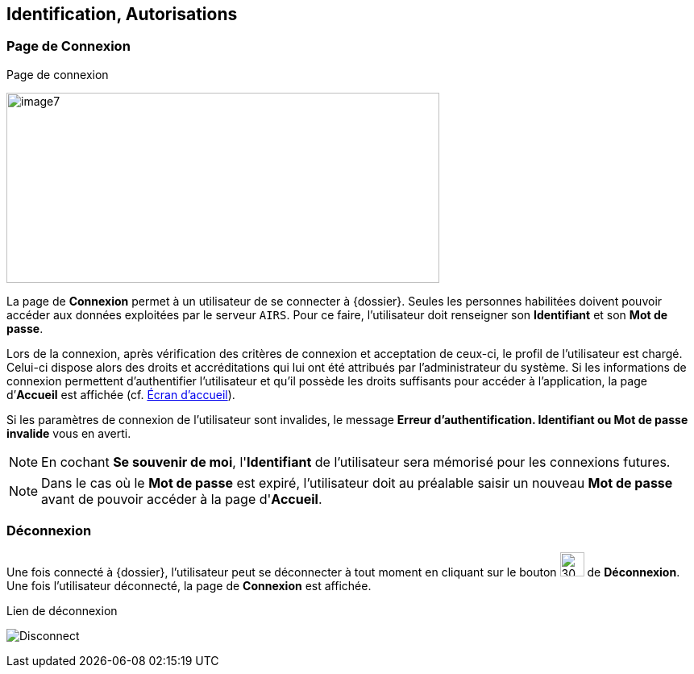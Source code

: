 [[_02_identification]]
== Identification, Autorisations
=== Page de Connexion

.Page de connexion
image:02_identification/image7.png[width=537,height=236]

La page de *Connexion* permet à un utilisateur de se connecter à {dossier}. Seules les personnes habilitées doivent pouvoir accéder aux
données exploitées par le serveur `AIRS`.
Pour ce faire, l'utilisateur doit renseigner son *Identifiant* et son *Mot de passe*.

Lors de la connexion, après vérification des critères de connexion et acceptation de ceux-ci, le profil de l’utilisateur est chargé.
Celui-ci dispose alors des droits et accréditations qui lui ont été attribués par l’administrateur du système.
Si les informations de connexion permettent d’authentifier l’utilisateur et qu'il possède les droits suffisants pour
accéder à l'application, la page d’*Accueil* est affichée (cf. <<Écran accueil,Écran d'accueil>>).

Si les paramètres de connexion de l’utilisateur sont invalides, le message *Erreur d’authentification. Identifiant ou Mot de passe
invalide* vous en averti.

[NOTE]
====
En cochant *Se souvenir de moi*, l'*Identifiant* de l'utilisateur sera mémorisé pour les connexions futures.
====

[NOTE]
====
Dans le cas où le *Mot de passe* est expiré, l'utilisateur doit au
préalable saisir un nouveau *Mot de passe* avant de pouvoir accéder à la page d'*Accueil*.
====

=== Déconnexion

Une fois connecté à {dossier}, l'utilisateur peut se déconnecter à tout moment en cliquant sur le bouton image:icons/header_logout2.svg[30,30] de *Déconnexion*.
Une fois l'utilisateur déconnecté, la page de *Connexion* est affichée.

.Lien de déconnexion
image:02_identification/Disconnect.png[]

<<<
